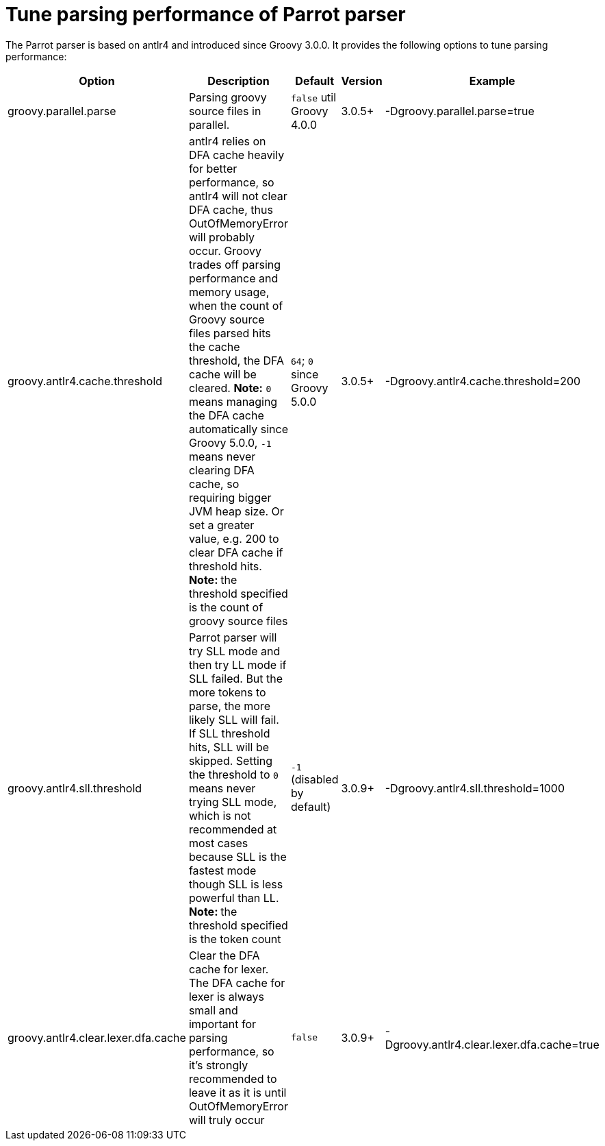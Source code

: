 //////////////////////////////////////////

  Licensed to the Apache Software Foundation (ASF) under one
  or more contributor license agreements.  See the NOTICE file
  distributed with this work for additional information
  regarding copyright ownership.  The ASF licenses this file
  to you under the Apache License, Version 2.0 (the
  "License"); you may not use this file except in compliance
  with the License.  You may obtain a copy of the License at

    http://www.apache.org/licenses/LICENSE-2.0

  Unless required by applicable law or agreed to in writing,
  software distributed under the License is distributed on an
  "AS IS" BASIS, WITHOUT WARRANTIES OR CONDITIONS OF ANY
  KIND, either express or implied.  See the License for the
  specific language governing permissions and limitations
  under the License.

//////////////////////////////////////////

= Tune parsing performance of Parrot parser

The Parrot parser is based on antlr4 and introduced since Groovy 3.0.0. It provides the following options to tune parsing performance:

[cols="<,<,<,<,<",options="header"]
|=======================================================================
| Option | Description | Default | Version | Example
| groovy.parallel.parse | Parsing groovy source files in parallel. | `false` util Groovy 4.0.0 | 3.0.5+ | -Dgroovy.parallel.parse=true
| groovy.antlr4.cache.threshold | antlr4 relies on DFA cache heavily for better performance, so antlr4 will not clear DFA cache, thus OutOfMemoryError will probably occur. Groovy trades off parsing performance and memory usage, when the count of Groovy source files parsed hits the cache threshold, the DFA cache will be cleared. *Note:* `0` means managing the DFA cache automatically since Groovy 5.0.0, `-1` means never clearing DFA cache, so requiring bigger JVM heap size. Or set a greater value, e.g. 200 to clear DFA cache if threshold hits. **Note: ** the threshold specified is the count of groovy source files | `64`; `0` since Groovy 5.0.0 | 3.0.5+ | -Dgroovy.antlr4.cache.threshold=200
| groovy.antlr4.sll.threshold | Parrot parser will try SLL mode and then try LL mode if SLL failed. But the more tokens to parse, the more likely SLL will fail. If SLL threshold hits, SLL will be skipped. Setting the threshold to `0` means never trying SLL mode, which is not recommended at most cases because SLL is the fastest mode though SLL is less powerful than LL. **Note: ** the threshold specified is the token count | `-1` (disabled by default) | 3.0.9+ | -Dgroovy.antlr4.sll.threshold=1000
| groovy.antlr4.clear.lexer.dfa.cache | Clear the DFA cache for lexer. The DFA cache for lexer is always small and important for parsing performance, so it's strongly recommended to leave it as it is until OutOfMemoryError will truly occur | `false`| 3.0.9+ | -Dgroovy.antlr4.clear.lexer.dfa.cache=true
|=======================================================================
